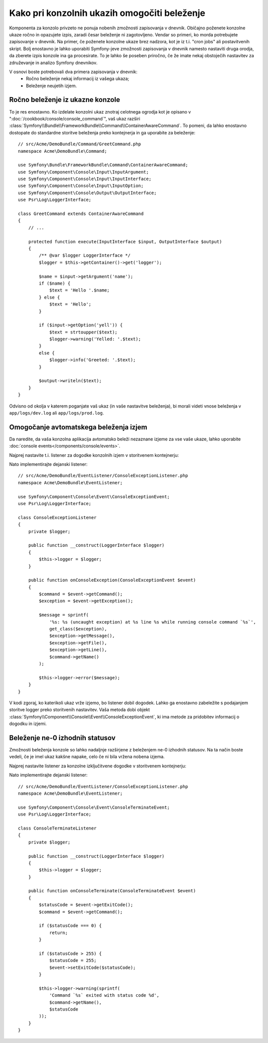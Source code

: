 .. index::
   single: Console; Enabling logging

Kako pri konzolnih ukazih omogočiti beleženje
=============================================

Komponenta za konzolo privzeto ne ponuja nobenih zmožnosti zapisovanja v dnevnik.
Običajno poženete konzolne ukaze ročno in opazujete izpis, zaradi česar
beleženje ni zagotovljeno. Vendar so primeri, ko morda potrebujete
zapisovanje v dnevnik. Na primer, če poženete konzolne ukaze brez nadzora, kot
je iz t.i. "cron jobs" ali postavitvenih skript. Bolj enostavno je lahko uporabiti
Symfony-jeve zmožnosti zapisovanja v dnevnik namesto nastaviti druga orodja, da zberete
izpis konzole ina ga procesirate. To je lahko še poseben priročno, če že imate
nekaj obstoječih nastavitev za združevanje in analizo Symfony dnevnikov.

V osnovi boste potrebovali dva primera zapisovanja v dnevnik:
 * Ročno beleženje nekaj informacij iz vašega ukaza;
 * Beleženje neujetih izjem.

Ročno beleženje iz ukazne konzole
---------------------------------

To je res enostavno. Ko izdelate konzolni ukaz znotraj celotnega
ogrodja kot je opisano v ":doc:`/cookbook/console/console_command`", vaš ukaz
razširi :class:`Symfony\\Bundle\\FrameworkBundle\\Command\\ContainerAwareCommand`.
To pomeni, da lahko enostavno dostopate do standardne storitve beleženja preko
kontejnerja in ga uporabite za beleženje::

    // src/Acme/DemoBundle/Command/GreetCommand.php
    namespace Acme\DemoBundle\Command;

    use Symfony\Bundle\FrameworkBundle\Command\ContainerAwareCommand;
    use Symfony\Component\Console\Input\InputArgument;
    use Symfony\Component\Console\Input\InputInterface;
    use Symfony\Component\Console\Input\InputOption;
    use Symfony\Component\Console\Output\OutputInterface;
    use Psr\Log\LoggerInterface;

    class GreetCommand extends ContainerAwareCommand
    {
        // ...

        protected function execute(InputInterface $input, OutputInterface $output)
        {
            /** @var $logger LoggerInterface */
            $logger = $this->getContainer()->get('logger');

            $name = $input->getArgument('name');
            if ($name) {
                $text = 'Hello '.$name;
            } else {
                $text = 'Hello';
            }

            if ($input->getOption('yell')) {
                $text = strtoupper($text);
                $logger->warning('Yelled: '.$text);
            }
            else {
                $logger->info('Greeted: '.$text);
            }

            $output->writeln($text);
        }
    }

Odvisno od okolja v katerem poganjate vaš ukaz (in vaše nastavitve beleženja),
bi morali videti vnose beleženja v ``app/logs/dev.log`` ali ``app/logs/prod.log``.

Omogočanje avtomatskega beleženja izjem
---------------------------------------

Da naredite, da vaša konzolna aplikacija avtomatsko beleži nezaznane izjeme za
vse vaše ukaze, lahko uporabite :doc:`console events</components/console/events>`.

.. versionadded:: 2.3
    Dogodki konzole so bili predstavljeni v Symfony 2.3.

Najprej nastavite t.i. listener za dogodke konzolnih izjem v storitvenem kontejnerju:

.. configuration-block::

    .. code-block:: yaml

        # app/config/services.yml
        services:
            kernel.listener.command_dispatch:
                class: Acme\DemoBundle\EventListener\ConsoleExceptionListener
                arguments:
                    logger: "@logger"
                tags:
                    - { name: kernel.event_listener, event: console.exception }

    .. code-block:: xml

        <!-- app/config/services.xml -->
        <?xml version="1.0" encoding="UTF-8" ?>
        <container xmlns="http://symfony.com/schema/dic/services"
                   xmlns:xsi="http://www.w3.org/2001/XMLSchema-instance"
                   xsi:schemaLocation="http://symfony.com/schema/dic/services http://symfony.com/schema/dic/services/services-1.0.xsd">

            <parameters>
                <parameter key="console_exception_listener.class">Acme\DemoBundle\EventListener\ConsoleExceptionListener</parameter>
            </parameters>

            <services>
                <service id="kernel.listener.command_dispatch" class="%console_exception_listener.class%">
                    <argument type="service" id="logger"/>
                    <tag name="kernel.event_listener" event="console.exception" />
                </service>
            </services>
        </container>

    .. code-block:: php

        // app/config/services.php
        use Symfony\Component\DependencyInjection\Definition;
        use Symfony\Component\DependencyInjection\Reference;

        $container->setParameter(
            'console_exception_listener.class',
            'Acme\DemoBundle\EventListener\ConsoleExceptionListener'
        );
        $definitionConsoleExceptionListener = new Definition(
            '%console_exception_listener.class%',
            array(new Reference('logger'))
        );
        $definitionConsoleExceptionListener->addTag(
            'kernel.event_listener',
            array('event' => 'console.exception')
        );
        $container->setDefinition(
            'kernel.listener.command_dispatch',
            $definitionConsoleExceptionListener
        );

Nato implementirajte dejanski listener::

    // src/Acme/DemoBundle/EventListener/ConsoleExceptionListener.php
    namespace Acme\DemoBundle\EventListener;

    use Symfony\Component\Console\Event\ConsoleExceptionEvent;
    use Psr\Log\LoggerInterface;

    class ConsoleExceptionListener
    {
        private $logger;

        public function __construct(LoggerInterface $logger)
        {
            $this->logger = $logger;
        }

        public function onConsoleException(ConsoleExceptionEvent $event)
        {
            $command = $event->getCommand();
            $exception = $event->getException();

            $message = sprintf(
                '%s: %s (uncaught exception) at %s line %s while running console command `%s`',
                get_class($exception),
                $exception->getMessage(),
                $exception->getFile(),
                $exception->getLine(),
                $command->getName()
            );

            $this->logger->error($message);
        }
    }

V kodi zgoraj, ko katerikoli ukaz vrže izjemo, bo listener
dobil dogodek. Lahko ga enostavno zabeležite s podajanjem storitve logger preko
storitvenih nastavitev. Vaša metoda dobi
objekt :class:`Symfony\\Component\\Console\\Event\\ConsoleExceptionEvent`,
ki ima metode za pridobitev informacij o dogodku in izjemi.

Beleženje ne-0 izhodnih statusov
--------------------------------

Zmožnosti beleženja konzole so lahko nadaljnje razširjene z beleženjem
ne-0 izhodnih statusov. Na ta način boste vedeli, če je imel ukaz kakšne napake,
celo če ni bila vržena nobena izjema.

Najprej nastavite listener za konzolne izključitvene dogodke v storitvenem kontejnerju:

.. configuration-block::

    .. code-block:: yaml

        # app/config/services.yml
        services:
            kernel.listener.command_dispatch:
                class: Acme\DemoBundle\EventListener\ConsoleTerminateListener
                arguments:
                    logger: "@logger"
                tags:
                    - { name: kernel.event_listener, event: console.terminate }

    .. code-block:: xml

        <!-- app/config/services.xml -->
        <?xml version="1.0" encoding="UTF-8" ?>
        <container xmlns="http://symfony.com/schema/dic/services"
                   xmlns:xsi="http://www.w3.org/2001/XMLSchema-instance"
                   xsi:schemaLocation="http://symfony.com/schema/dic/services http://symfony.com/schema/dic/services/services-1.0.xsd">

            <parameters>
                <parameter key="console_terminate_listener.class">Acme\DemoBundle\EventListener\ConsoleExceptionListener</parameter>
            </parameters>

            <services>
                <service id="kernel.listener.command_dispatch" class="%console_terminate_listener.class%">
                    <argument type="service" id="logger"/>
                    <tag name="kernel.event_listener" event="console.terminate" />
                </service>
            </services>
        </container>

    .. code-block:: php

        // app/config/services.php
        use Symfony\Component\DependencyInjection\Definition;
        use Symfony\Component\DependencyInjection\Reference;

        $container->setParameter(
            'console_terminate_listener.class',
            'Acme\DemoBundle\EventListener\ConsoleExceptionListener'
        );
        $definitionConsoleExceptionListener = new Definition(
            '%console_terminate_listener.class%',
            array(new Reference('logger'))
        );
        $definitionConsoleExceptionListener->addTag(
            'kernel.event_listener',
            array('event' => 'console.terminate')
        );
        $container->setDefinition(
            'kernel.listener.command_dispatch',
            $definitionConsoleExceptionListener
        );

Nato implementirajte dejanski listener::

    // src/Acme/DemoBundle/EventListener/ConsoleExceptionListener.php
    namespace Acme\DemoBundle\EventListener;

    use Symfony\Component\Console\Event\ConsoleTerminateEvent;
    use Psr\Log\LoggerInterface;

    class ConsoleTerminateListener
    {
        private $logger;

        public function __construct(LoggerInterface $logger)
        {
            $this->logger = $logger;
        }

        public function onConsoleTerminate(ConsoleTerminateEvent $event)
        {
            $statusCode = $event->getExitCode();
            $command = $event->getCommand();

            if ($statusCode === 0) {
                return;
            }

            if ($statusCode > 255) {
                $statusCode = 255;
                $event->setExitCode($statusCode);
            }

            $this->logger->warning(sprintf(
                'Command `%s` exited with status code %d',
                $command->getName(),
                $statusCode
            ));
        }
    }
